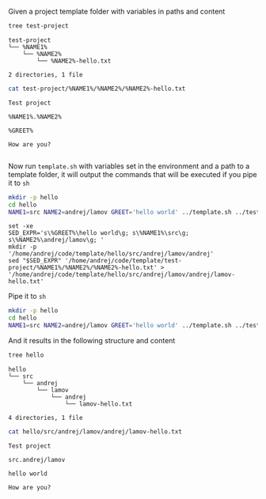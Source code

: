 Given a project template folder with variables in paths and content

#+BEGIN_SRC bash :results output :exports both
tree test-project
#+END_SRC

#+RESULTS:
: test-project
: └── %NAME1%
:     └── %NAME2%
:         └── %NAME2%-hello.txt
: 
: 2 directories, 1 file

#+BEGIN_SRC bash :results output :exports both
cat test-project/%NAME1%/%NAME2%/%NAME2%-hello.txt
#+END_SRC

#+RESULTS:
: Test project
: 
: %NAME1%.%NAME2%
: 
: %GREET%
: 
: How are you?
: 

Now run ~template.sh~ with variables set in the environment and a path to a template folder,
it will output the commands that will be executed if you pipe it to ~sh~

#+BEGIN_SRC bash :results output :exports both
mkdir -p hello
cd hello
NAME1=src NAME2=andrej/lamov GREET='hello world' ../template.sh ../test-project
#+END_SRC

#+RESULTS:
: set -xe
: SED_EXPR='s\%GREET%\hello world\g; s\%NAME1%\src\g; s\%NAME2%\andrej/lamov\g; '
: mkdir -p        '/home/andrej/code/template/hello/src/andrej/lamov/andrej'
: sed "$SED_EXPR" '/home/andrej/code/template/test-project/%NAME1%/%NAME2%/%NAME2%-hello.txt' > '/home/andrej/code/template/hello/src/andrej/lamov/andrej/lamov-hello.txt'

Pipe it to ~sh~

#+BEGIN_SRC bash :results output :exports both
mkdir -p hello
cd hello
NAME1=src NAME2=andrej/lamov GREET='hello world' ../template.sh ../test-project | sh
#+END_SRC

#+RESULTS:

And it results in the following structure and content

#+BEGIN_SRC bash :results output :exports both
tree hello
#+END_SRC

#+RESULTS:
: hello
: └── src
:     └── andrej
:         └── lamov
:             └── andrej
:                 └── lamov-hello.txt
: 
: 4 directories, 1 file

#+BEGIN_SRC bash :results output :exports both
cat hello/src/andrej/lamov/andrej/lamov-hello.txt
#+END_SRC

#+RESULTS:
: Test project
: 
: src.andrej/lamov
: 
: hello world
: 
: How are you?
: 
